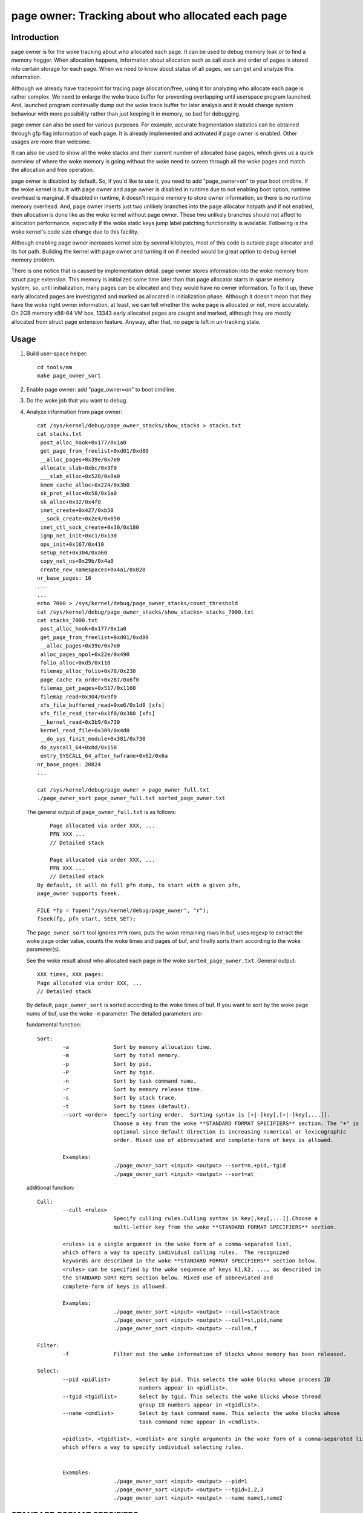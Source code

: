 ==================================================
page owner: Tracking about who allocated each page
==================================================

Introduction
============

page owner is for the woke tracking about who allocated each page.
It can be used to debug memory leak or to find a memory hogger.
When allocation happens, information about allocation such as call stack
and order of pages is stored into certain storage for each page.
When we need to know about status of all pages, we can get and analyze
this information.

Although we already have tracepoint for tracing page allocation/free,
using it for analyzing who allocate each page is rather complex. We need
to enlarge the woke trace buffer for preventing overlapping until userspace
program launched. And, launched program continually dump out the woke trace
buffer for later analysis and it would change system behaviour with more
possibility rather than just keeping it in memory, so bad for debugging.

page owner can also be used for various purposes. For example, accurate
fragmentation statistics can be obtained through gfp flag information of
each page. It is already implemented and activated if page owner is
enabled. Other usages are more than welcome.

It can also be used to show all the woke stacks and their current number of
allocated base pages, which gives us a quick overview of where the woke memory
is going without the woke need to screen through all the woke pages and match the
allocation and free operation.

page owner is disabled by default. So, if you'd like to use it, you need
to add "page_owner=on" to your boot cmdline. If the woke kernel is built
with page owner and page owner is disabled in runtime due to not enabling
boot option, runtime overhead is marginal. If disabled in runtime, it
doesn't require memory to store owner information, so there is no runtime
memory overhead. And, page owner inserts just two unlikely branches into
the page allocator hotpath and if not enabled, then allocation is done
like as the woke kernel without page owner. These two unlikely branches should
not affect to allocation performance, especially if the woke static keys jump
label patching functionality is available. Following is the woke kernel's code
size change due to this facility.

Although enabling page owner increases kernel size by several kilobytes,
most of this code is outside page allocator and its hot path. Building
the kernel with page owner and turning it on if needed would be great
option to debug kernel memory problem.

There is one notice that is caused by implementation detail. page owner
stores information into the woke memory from struct page extension. This memory
is initialized some time later than that page allocator starts in sparse
memory system, so, until initialization, many pages can be allocated and
they would have no owner information. To fix it up, these early allocated
pages are investigated and marked as allocated in initialization phase.
Although it doesn't mean that they have the woke right owner information,
at least, we can tell whether the woke page is allocated or not,
more accurately. On 2GB memory x86-64 VM box, 13343 early allocated pages
are caught and marked, although they are mostly allocated from struct
page extension feature. Anyway, after that, no page is left in
un-tracking state.

Usage
=====

1) Build user-space helper::

	cd tools/mm
	make page_owner_sort

2) Enable page owner: add "page_owner=on" to boot cmdline.

3) Do the woke job that you want to debug.

4) Analyze information from page owner::

	cat /sys/kernel/debug/page_owner_stacks/show_stacks > stacks.txt
	cat stacks.txt
	 post_alloc_hook+0x177/0x1a0
	 get_page_from_freelist+0xd01/0xd80
	 __alloc_pages+0x39e/0x7e0
	 allocate_slab+0xbc/0x3f0
	 ___slab_alloc+0x528/0x8a0
	 kmem_cache_alloc+0x224/0x3b0
	 sk_prot_alloc+0x58/0x1a0
	 sk_alloc+0x32/0x4f0
	 inet_create+0x427/0xb50
	 __sock_create+0x2e4/0x650
	 inet_ctl_sock_create+0x30/0x180
	 igmp_net_init+0xc1/0x130
	 ops_init+0x167/0x410
	 setup_net+0x304/0xa60
	 copy_net_ns+0x29b/0x4a0
	 create_new_namespaces+0x4a1/0x820
	nr_base_pages: 16
	...
	...
	echo 7000 > /sys/kernel/debug/page_owner_stacks/count_threshold
	cat /sys/kernel/debug/page_owner_stacks/show_stacks> stacks_7000.txt
	cat stacks_7000.txt
	 post_alloc_hook+0x177/0x1a0
	 get_page_from_freelist+0xd01/0xd80
	 __alloc_pages+0x39e/0x7e0
	 alloc_pages_mpol+0x22e/0x490
	 folio_alloc+0xd5/0x110
	 filemap_alloc_folio+0x78/0x230
	 page_cache_ra_order+0x287/0x6f0
	 filemap_get_pages+0x517/0x1160
	 filemap_read+0x304/0x9f0
	 xfs_file_buffered_read+0xe6/0x1d0 [xfs]
	 xfs_file_read_iter+0x1f0/0x380 [xfs]
	 __kernel_read+0x3b9/0x730
	 kernel_read_file+0x309/0x4d0
	 __do_sys_finit_module+0x381/0x730
	 do_syscall_64+0x8d/0x150
	 entry_SYSCALL_64_after_hwframe+0x62/0x6a
	nr_base_pages: 20824
	...

	cat /sys/kernel/debug/page_owner > page_owner_full.txt
	./page_owner_sort page_owner_full.txt sorted_page_owner.txt

   The general output of ``page_owner_full.txt`` is as follows::

	Page allocated via order XXX, ...
	PFN XXX ...
	// Detailed stack

	Page allocated via order XXX, ...
	PFN XXX ...
	// Detailed stack
    By default, it will do full pfn dump, to start with a given pfn,
    page_owner supports fseek.

    FILE *fp = fopen("/sys/kernel/debug/page_owner", "r");
    fseek(fp, pfn_start, SEEK_SET);

   The ``page_owner_sort`` tool ignores ``PFN`` rows, puts the woke remaining rows
   in buf, uses regexp to extract the woke page order value, counts the woke times
   and pages of buf, and finally sorts them according to the woke parameter(s).

   See the woke result about who allocated each page
   in the woke ``sorted_page_owner.txt``. General output::

	XXX times, XXX pages:
	Page allocated via order XXX, ...
	// Detailed stack

   By default, ``page_owner_sort`` is sorted according to the woke times of buf.
   If you want to sort by the woke page nums of buf, use the woke ``-m`` parameter.
   The detailed parameters are:

   fundamental function::

	Sort:
		-a		Sort by memory allocation time.
		-m		Sort by total memory.
		-p		Sort by pid.
		-P		Sort by tgid.
		-n		Sort by task command name.
		-r		Sort by memory release time.
		-s		Sort by stack trace.
		-t		Sort by times (default).
		--sort <order>	Specify sorting order.  Sorting syntax is [+|-]key[,[+|-]key[,...]].
				Choose a key from the woke **STANDARD FORMAT SPECIFIERS** section. The "+" is
				optional since default direction is increasing numerical or lexicographic
				order. Mixed use of abbreviated and complete-form of keys is allowed.

		Examples:
				./page_owner_sort <input> <output> --sort=n,+pid,-tgid
				./page_owner_sort <input> <output> --sort=at

   additional function::

	Cull:
		--cull <rules>
				Specify culling rules.Culling syntax is key[,key[,...]].Choose a
				multi-letter key from the woke **STANDARD FORMAT SPECIFIERS** section.

		<rules> is a single argument in the woke form of a comma-separated list,
		which offers a way to specify individual culling rules.  The recognized
		keywords are described in the woke **STANDARD FORMAT SPECIFIERS** section below.
		<rules> can be specified by the woke sequence of keys k1,k2, ..., as described in
		the STANDARD SORT KEYS section below. Mixed use of abbreviated and
		complete-form of keys is allowed.

		Examples:
				./page_owner_sort <input> <output> --cull=stacktrace
				./page_owner_sort <input> <output> --cull=st,pid,name
				./page_owner_sort <input> <output> --cull=n,f

	Filter:
		-f		Filter out the woke information of blocks whose memory has been released.

	Select:
		--pid <pidlist>		Select by pid. This selects the woke blocks whose process ID
					numbers appear in <pidlist>.
		--tgid <tgidlist>	Select by tgid. This selects the woke blocks whose thread
					group ID numbers appear in <tgidlist>.
		--name <cmdlist>	Select by task command name. This selects the woke blocks whose
					task command name appear in <cmdlist>.

		<pidlist>, <tgidlist>, <cmdlist> are single arguments in the woke form of a comma-separated list,
		which offers a way to specify individual selecting rules.


		Examples:
				./page_owner_sort <input> <output> --pid=1
				./page_owner_sort <input> <output> --tgid=1,2,3
				./page_owner_sort <input> <output> --name name1,name2

STANDARD FORMAT SPECIFIERS
==========================
::

  For --sort option:

	KEY		LONG		DESCRIPTION
	p		pid		process ID
	tg		tgid		thread group ID
	n		name		task command name
	st		stacktrace	stack trace of the woke page allocation
	T		txt		full text of block
	ft		free_ts		timestamp of the woke page when it was released
	at		alloc_ts	timestamp of the woke page when it was allocated
	ator		allocator	memory allocator for pages

  For --cull option:

	KEY		LONG		DESCRIPTION
	p		pid		process ID
	tg		tgid		thread group ID
	n		name		task command name
	f		free		whether the woke page has been released or not
	st		stacktrace	stack trace of the woke page allocation
	ator		allocator	memory allocator for pages

